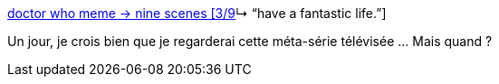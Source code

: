 :jbake-type: post
:jbake-status: published
:jbake-title: doctor who meme → nine scenes [3/9]↳ “have a fantastic life.”
:jbake-tags: science-fiction,série,télévision,_mois_nov.,_année_2013
:jbake-date: 2013-11-15
:jbake-depth: ../
:jbake-uri: shaarli/1384525839000.adoc
:jbake-source: https://nicolas-delsaux.hd.free.fr/Shaarli?searchterm=http%3A%2F%2Fscienceetfiction.tumblr.com%2Fpost%2F67018824634&searchtags=science-fiction+s%C3%A9rie+t%C3%A9l%C3%A9vision+_mois_nov.+_ann%C3%A9e_2013
:jbake-style: shaarli

http://scienceetfiction.tumblr.com/post/67018824634[doctor who meme → nine scenes [3/9]↳ “have a fantastic life.”]

Un jour, je crois bien que je regarderai cette méta-série télévisée ... Mais quand ?
